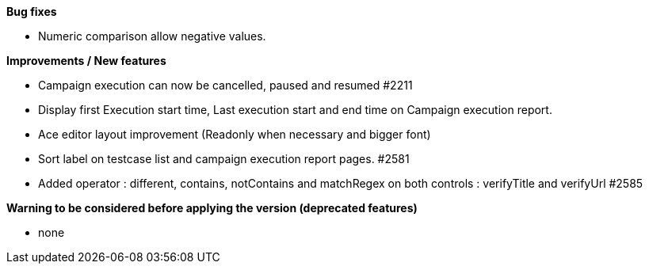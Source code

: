 *Bug fixes*
[square]
* Numeric comparison allow negative values.

*Improvements / New features*
[square]
* Campaign execution can now be cancelled, paused and resumed #2211
* Display first Execution start time, Last execution start and end time on Campaign execution report.
* Ace editor layout improvement (Readonly when necessary and bigger font)
* Sort label on testcase list and campaign execution report pages. #2581
* Added operator : different, contains, notContains and matchRegex on both controls : verifyTitle and verifyUrl #2585

*Warning to be considered before applying the version (deprecated features)*
[square]
* none
